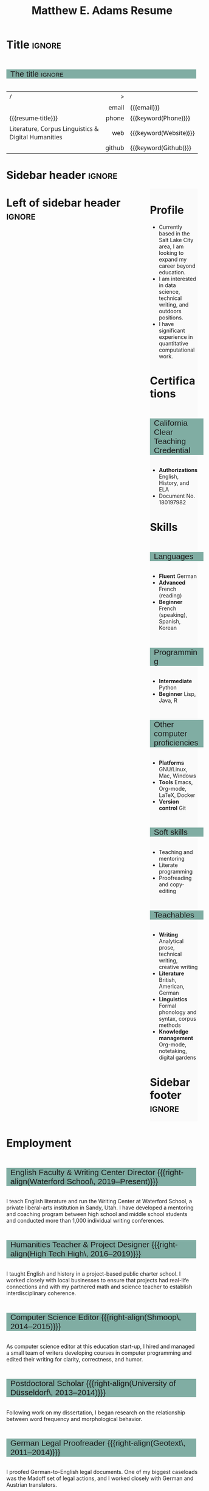 #+Title: Matthew E. Adams Resume
#+Author: Matthew E. Adams
#+Description: Master document for my resume/CV.
#+Description: Particular versions may import from this document
#+Description: to put things in the right order.
#+LaTeX_header: \usepackage{unicode}

* Introduction                                  :noexport:ignore:
:PROPERTIES:
:CUSTOM_ID: Introduction
:END:

This is the master document for my resumes, CVs, etc.
It is constructable to present roughly the same
in both PDF and HTML export, as well as looking decent
in Github's rendering of markdown and Org.

This is accomplished by sticking mostly to pure Org,
with a good amount of LaTeX and HTML/CSS header setup
and some small LaTeX and HTML snippets to control document flow.

* User information                              :noexport:
:PROPERTIES:
:CUSTOM_ID: User-information
:END:

We use these keywords in building the title table;
see [[Title]].

Make sure to set these if you are recreating this document,
or only importing parts of it!

Email and phone number should always be provided.
#+Email: m2eadams@gmail.com
#+Phone: (650) 919-4152

You may have different additional contact information.
#+Website: [[https://phantisocracy.xyz][~phantisocracy.xyz~]]
#+Github: [[https://github.com/linguistgate][~github.com/linguistgate~]]
# #+Gitlab: [[https://gitlab.cas.mcmaster.ca/armstmp][~gitlab.cas.mcmaster.ca/armstmp~]]

I choose to include an image in the footer of my HTML documents.
Usually I make it part of the ~author~ keyword,
but because that is used in the title here,
I make a special keyword to store the HTML code for the image.
#+HTML_footer_image: <img src="me.jpg" alt="Mark Armstrong" style="width:200px">

* Org, LaTeX, HTML, CSS settings                :noexport:
:PROPERTIES:
:CUSTOM_ID: Settings
:END:

** Org settings
:PROPERTIES:
:CUSTOM_ID: Org-settings
:END:

We manually enter a “title”, so do not put title, author, or date.
#+Options: title:nil author:nil date:nil

Also do not put in a table of contents or number sections.
#+Options: toc:nil num:nil

*** LaTeX Org export settings
:PROPERTIES:
:CUSTOM_ID: LaTeX-Org-export-settings
:END:

For ease of customisability, here we define
a new ~org-latex-class~ which maps headings to
our own custom commands, defined below.
This means we avoid having to redefine the ~\(sub)section~ commands.
#+begin_src emacs-lisp :exports results :results none :eval export
(make-variable-buffer-local 'org-latex-hyperref-template)
(add-to-list
  'org-latex-classes
    '("resume"
      "\\documentclass{article}"
      ("\\sectionhead{%s}" . "\\sectionhead{%s}") ;; Same with or without numbering
      ("\\subsectionhead{%s}" . "\\subsectionhead{%s}")))
#+end_src
Résumés should not be deeply nested, so we only
give two levels here. Lower levels would become lists.

** Common settings
:PROPERTIES:
:CUSTOM_ID: Shared-settings
:END:

*** Colours
:PROPERTIES:
:CUSTOM_ID: Colours
:END:

In LaTeX, we need ~xcolor~ to give us ~definecolor~.
#+LaTeX_header: \usepackage{xcolor}
In the HTML, we should be in a ~style~ block
so we can declare colour variables for the CSS.
#+HTML_head: <style>

I personally prefer to use gray's. Nice and printer friendly!
But you are free to set whatever colours you wish.

First, in LaTeX. The ~HTML~ method lets us set the colour
using a hex code.
#+LaTeX_header: \definecolor{section}   {HTML}{80ADA3}
#+LaTeX_header: \definecolor{subsection}{HTML}{EAEAEA}
#+LaTeX_header: \definecolor{sidebar}   {HTML}{FAFAFA}

Now in CSS.
#+HTML_head: :root { --section:    #80ADA3; }
#+HTML_head: :root { --subsection: #EAEAEA; }
#+HTML_head: :root { --sidebar:    #FAFAFA; }

Note: I would extract the settings into a macro,
but unfortunately Org macros don't expand in these settings. 🙁

Close the ~style~ block.
#+HTML_head: </style>

*** Macros                                    :noexport:
:PROPERTIES:
:CUSTOM_ID: Macros
:END:

These macros allow us to accomplish certain tasks inline
simultaneously in HTML and in LaTeX,
such as right alignment and fontification.

**** Title (name) macros                     :noexport:
:PROPERTIES:
:CUSTOM_ID: Title-(name)-macros
:END:

Here, we introduce a sequence of Org macros to
wrap the “title” (my name) in HTML and LaTeX fontication.
This saves us putting an obscenely long line below.

First, code to fontify the title in HTML.
#+Macro: htmlize-title @@html:<div class=the-title>@@$1 @@html:</div>@@

This macro forces LaTeX text to be treated as having zero height;
this way, we can add larger text into tables without affecting the row height.
#+Macro: latex-zero-height @@latex:\raisebox{0pt}[0pt][0pt]{@@$1 @@latex:}@@

Then, code to “hugify” LaTeX text.
#+Macro: latex-hugify @@latex:{\huge @@$1 @@latex:}@@

Combine the LaTeX “zero height” and “hugify” macros to “LaTeXify”
the title.
#+Macro: latexify-title {{{latex-zero-height({{{latex-hugify($1)}}})}}}

Now, combine all those macros along with the ~author~ macro to create the title.
#+Macro: resume-title {{{latexify-title({{{htmlize-title({{{author}}})}}})}}}

**** Right alignment
:PROPERTIES:
:CUSTOM_ID: HOrizontal-fillers
:END:

This macro right aligns its content;
in LaTeX, this is accomplished by ~hfill~'ing on the left,
and in HTML, we use a right-aligned span.
Just remember to escape any commas.
#+Macro: right-align @@latex:\hfill @@@@html:<span style="padding-left:3em; float:right">@@$1@@html:</span>@@

**** Scriptnotes
:PROPERTIES:
:CUSTOM_ID: Table-(foot)notes
:END:

Use of footnotes is not ideal here, since they are placed at
the bottom of the page/site. This macro instead makes a small note
in place. Numbering is manual, though.

#+Macro: scriptnote @@html:<span style="font-size:0.5rem">@@@@latex:{\scriptsize@@$1@@latex:}@@@@html:</span>@@

** LaTeX header
:PROPERTIES:
:CUSTOM_ID: “Global”-LaTeX-header-settings
:END:

*** Page layout
:PROPERTIES:
:CUSTOM_ID: Page-layout
:END:

First, we'll use the ~resume~ class defined in [[LaTeX Org export settings]].
It's definition is added to ~org-latex-classes~ on export.
#+LaTeX_class: resume
#+LaTeX_class_options: [10pt]

Don't show page numbers.
#+LaTeX_header: \pagenumbering{gobble}

We use ~geometry~ to decrease the margin size;
the defaults for ~article~ are very large.
Add ~showframe~ to the options to visualise the margins.
#+LaTeX_header: \usepackage[margin=0.5in]{geometry}

**** Columns
:PROPERTIES:
:CUSTOM_ID: Columns
:END:

I like a small column on the right of the first page
to contain some point form information.
We accomplish that by using the ~paracol~ package;
an excellent package which supports exactly the settings
I want for the sidebar.
#+LaTeX_header: \usepackage{paracol}

In particular,

*** Section headers
:PROPERTIES:
:CUSTOM_ID: Section-headers
:END:

We'll use ~tcolorbox~ to highlight the section and subsection headers
with a background colour.
#+LaTeX_header: \usepackage[most]{tcolorbox}

Specifically, we want simple rectangles without coloured borders
and with a customisable background colour.
#+LaTeX_header: \newtcolorbox{bgbox}[2][]{
The box should fill the whole horizontal area
—the whole page or column.
#+LaTeX_header:   width=\linewidth,
Don't have any internal margins in the box.
#+LaTeX_header:   left=0pt, right=0pt, top=0pt, bottom=0pt,
Colour both the frame and its background the same.
#+LaTeX_header:   colback=#2, colframe=#2,
Don't round the corners.
#+LaTeX_header:   arc=0pt,outer arc=0pt,
#+LaTeX_header:   }

Section headers appropriately use our ~section~ colour.
Also, make the font large.
#+LaTeX_header: \newcommand{\sectionhead}[1]{%
#+LaTeX_header:   \begin{bgbox}{section}%
#+LaTeX_header:     {\Large \textsf{#1}}%
#+LaTeX_header:   \end{bgbox}%
#+LaTeX_header: }

Subsection headers are similar, but use a smaller font size
—smaller than normal, because these are often quite long.
#+LaTeX_header: \newcommand{\subsectionhead}[1]{%
#+LaTeX_header:   \begin{bgbox}{subsection}%
#+LaTeX_header:     {\small \textsf{#1}}%
#+LaTeX_header:   \end{bgbox}%
#+LaTeX_header: }

*** Lists
:PROPERTIES:
:CUSTOM_ID: Lists
:END:

Remove the spacing around lists and between list items.
#+LaTeX_header: \usepackage[shortlabels]{enumitem}
#+LaTeX_header: \setlist{nosep}

Redefine the bullets to nice unicode characters.
The first one here is actually the default, but redefine it anyway.
#+LaTeX_header: \renewcommand{\labelitemii}{▻}
#+LaTeX_header: \renewcommand{\labelitemii}{▻}

*** Paragraphs
:PROPERTIES:
:CUSTOM_ID: Paragraphs
:END:

Don't indent paragraphs.
#+LaTeX_header: \setlength{\parindent}{0em}

*** Hyperlinks
:PROPERTIES:
:CUSTOM_ID: Hyperlinks
:END:

Override the ~hypersetup~ settings for this file;
I have inserted links, but don't want them coloured in the PDF.
They'd be eyesores if printed.
#+begin_src emacs-lisp :exports results :results none :eval export
(make-variable-buffer-local 'org-latex-hyperref-template)
(setq org-latex-hyperref-template
  "\\hypersetup{colorlinks=false}\n")
#+end_src

** CSS
:PROPERTIES:
:CUSTOM_ID: CSS
:END:

*** Header
:PROPERTIES:
:CUSTOM_ID: Header
:END:

Start the style section of the HTML header.
#+HTML_head: <style>

*** Page layout
:PROPERTIES:
:CUSTOM_ID: Page-layout
:END:

As stated in the [[Columns]] portion of the LaTeX settings,
I like a small column on the right of the first page
to contain some point form information.
We accomplish that by using ~float~'s in the HTML.

Note the sizing set here: 23% of the page for the sidebar,
and 73% for the content to its left.
This gives a small gap. Without that, the elements tend to overlap
at certain window sizes.

The sidebar does not look good if the window is too narrow,
such as when the page is loaded on a phone.
We can use media queries to set the CSS
for the sidebar based on the window width.
When the window is narrow, just treat it
—and the content left of it—
normally.
#+HTML_head: .left-of-sidebar {}
#+HTML_head: .sidebar {}

When we're in a wide window, set up the sidebar.
#+HTML_head: @media only screen and (min-width: 768px) {
#+HTML_head:   .sidebar {
#+HTML_head:     float: right;
#+HTML_head:     width: 25%;
#+HTML_head:     background-color: var(--sidebar);
#+HTML_head:   }
#+HTML_head:   .left-of-sidebar {
#+HTML_head:     float: left;
#+HTML_head:     width: 7   3%;
#+HTML_head:   }
#+HTML_head: }

*** Section headers
:PROPERTIES:
:CUSTOM_ID: Section-headers
:END:

Sections are exported as ~h2~'s.
with sans-serif font, unbolded.
#+HTML_head: h2 {
#+HTML_head:   font-family:      sans-serif;
#+HTML_head:   font-weight:      normal;
Use the ~--section~ colour we created above.
#+HTML_head:   background-color: var(--section);
Also put a little space on the left and right.
#+HTML_head:   padding-left:     0.5em;
#+HTML_head:   padding-right:    0.5em;
Don't take up the whole width; they overlap other elements
sometimes if we set it to 100%.
#+HTML_head:   width:            95%;
Display as an inline block, so if a linebreak is necessary,
the background colour is also applied to the newline.
#+HTML_head:   display:          inline-block;
#+HTML_head: }

Subsections are similar, just using their own colour.
#+HTML_head: h3 {
#+HTML_head:   font-family:      sans-serif;
#+HTML_head:   font-weight:      normal;
#+HTML_head:   background-color: var(--subsection);
#+HTML_head:   padding-left:     0.5em;
#+HTML_head:   padding-right:    0.5em;
#+HTML_head:   width:            95%;
#+HTML_head:   display:          inline-block;
#+HTML_head: }

*** The title (my name)
:PROPERTIES:
:CUSTOM_ID: The-title-(my-name)
:END:

The title is placed in a table, with the right column
of the table being various contact information.

In order to increase the fontsize of the title,
without increasing the size of the row it is in,
we set its ~line-height~ to 0, and set
both ~white-space~ to ~nowrap~ and ~overflow~ to ~visible~ so that
it is still displayed normally.

As with the sidebar, a large title text can be problematic
in small windows. So, we set the size conditionally.

For small windows, only increase the size to 150%.
#+HTML_head:   .the-title {
#+HTML_head:     font-size: 1.5rem;
#+HTML_head:     line-height: 0;
#+HTML_head:     white-space: nowrap;
#+HTML_head:     overflow: visible;
#+HTML_head:   }

In large windows, up it to 300%.
#+HTML_head: @media only screen and (min-width: 768px) {
#+HTML_head:   .the-title {
#+HTML_head:     font-size: 3rem;
#+HTML_head:   }
#+HTML_head: }

*** Footer
:PROPERTIES:
:CUSTOM_ID: Footer
:END:

End the style section of the HTML header.
#+HTML_head: </style>

** HTML postamble
:PROPERTIES:
:CUSTOM_ID: HTML-postamble
:END:

I add some details to the typical HTML postamble.
In particular, my image, contact email, and the means
by which the page was generated —Emacs and Org.

#+Name: the-author
{{{author}}}

#+Name: the-image
{{{keyword(HTML_footer_image)}}}

#+begin_src emacs-lisp :results none :exports results :var author=the-author image=the-image
(setq-local org-html-postamble-format
 `(("en"
    ,(format
     "<p class=\"author\">Author: %s</p>
      <p class=\"author\">%s</p>
      <p class=\"author\">Contact: %%e</p>
      <p class=\"date\">Last updated: %%C</p>
      <p class=\"creator\">Created using %%c</p>
      <p class=\"validation\">%%v</p>" author image))))
#+end_src

* Title                                         :ignore:
:PROPERTIES:
:CUSTOM_ID: Title
:END:

** Documentation                               :noexport:
:PROPERTIES:
:CUSTOM_ID: Documentation
:END:

The title is simply an Org table, with my name
inserted large in the first column using the ~resume-title~ macro.

Below my name is my title, and on the right
is various contact information.

For the LaTeX, we use the ~tabularx~ environment
in order to better control table and column widths.

For the HTML, we must specify ~:frame void~ or a frame is drawn,
ruining the illusion that this is a carefully constructed
title layout. 😀

Note the use of Org table cookies for column alignments
and groupings; there is a single vertical rule between
the name of the contact information and the information itself.
The alignment is repeated in the LaTeX attributes
in order to have the left column take up all remaining space.

** The title                                   :ignore:
:PROPERTIES:
:CUSTOM_ID: The-title
:END:

#+LaTeX_header: \usepackage{tabularx}

#+attr_LaTeX: :environment tabularx :width \textwidth :align Xr|l :font \sffamily
#+attr_HTML: :frame void :width 100% :style font-family:sans
| <l>                                                 |    <r> | <l>                    |
| /                                                   |      > |                        |
|                                                     |  email | {{{email}}}            |
| {{{resume-title}}}                                  |  phone | {{{keyword(Phone)}}}   |
| Literature, Corpus Linguistics & Digital Humanities |    web | {{{keyword(Website)}}} |
|                                                     | github | {{{keyword(Github)}}}  |

* Sidebar header                                :ignore:
:PROPERTIES:
:CUSTOM_ID: Sidebar-header
:END:

#+LaTeX: \columnratio{0.65}
#+LaTeX: \begin{sloppypar} % The smaller linewidth causes issues otherwise.
#+LaTeX: \begin{paracol}{2}
#+LaTeX:   \backgroundcolor{c[1]}{sidebar}
#+LaTeX:   \switchcolumn % go to right column
#+LaTeX:   \begin{raggedright}
#+LaTeX:   \small

#+HTML: <div class="sidebar">

* COMMENT Image                                 :ignore:
:PROPERTIES:
:CUSTOM_ID: Image
:END:

#+begin_comment
I'm not certain it's advisable to include an image in my resume;
in particular, it would mean I should produce a “printer friendly”
version, and probably having two versions is an irritation.
Instead, I will place it in the HTML footer, since that is not
intended for printing.
#+end_comment

#+attr_HTML: :width 100%
[[file:me.jpg]]

* Profile
:PROPERTIES:
:CUSTOM_ID: Objectives
:END:

- Currently based in the Salt Lake City area, I am looking to expand my career beyond education.
- I am interested in data science, technical writing, and outdoors positions.
- I have significant experience in quantitative computational work.
* Certifications

** California Clear Teaching Credential

- *Authorizations* English, History, and ELA
- Document No. 180197982

# ** Some Programming Cred

* Skills
:PROPERTIES:
:CUSTOM_ID: Skills
:END:

** Languages
:PROPERTIES:
:CUSTOM_ID: Languages
:END:

- *Fluent* German
- *Advanced* French (reading)
- *Beginner* French (speaking), Spanish, Korean

** Programming
:PROPERTIES:
:CUSTOM_ID: Programming
:END:

- *Intermediate* Python
- *Beginner* Lisp, Java, R

** Other computer proficiencies
:PROPERTIES:
:CUSTOM_ID: Other-computer-proficiencies
:END:

- *Platforms* GNU/Linux, Mac, Windows
- *Tools* Emacs, Org-mode, \LaTeX, Docker
- *Version control* Git

** Soft skills
:PROPERTIES:
:CUSTOM_ID: Soft-skills
:END:

- Teaching and mentoring
- Literate programming
- Proofreading and copy-editing

** Teachables
:PROPERTIES:
:CUSTOM_ID: Teachables
:END:

- *Writing* Analytical prose, technical writing, creative writing
- *Literature* British, American, German
- *Linguistics* Formal phonology and syntax, corpus methods
- *Knowledge management* Org-mode, notetaking, digital gardens

* Sidebar footer :ignore:
:PROPERTIES:
:CUSTOM_ID: Sidebar-footer
:END:

#+LaTeX:   \end{raggedright}
#+LaTeX:   \switchcolumn % go to left column
#+HTML: </div>

# Footer for the alternative version
# @@latex:\end{minipage}\end{wrapfigure}@@

* Left of sidebar header                        :ignore:
:PROPERTIES:
:CUSTOM_ID: Main-header
:END:

#+HTML: <div class="left-of-sidebar">

* Employment
:PROPERTIES:
:CUSTOM_ID: Employment
:END:

#+LATEX: \small

** English Faculty & Writing Center Director {{{right-align(Waterford School\, 2019--Present)}}}
:PROPERTIES:
:CUSTOM_ID:
:END:
I teach English literature and run the Writing Center at Waterford School, a private liberal-arts institution in Sandy, Utah. I have developed a mentoring and coaching program between high school and middle school students and conducted more than 1,000 individual writing conferences.
** Humanities Teacher & Project Designer {{{right-align(High Tech High\, 2016--2019)}}}
:PROPERTIES:
:CUSTOM_ID:
:END:
I taught English and history in a project-based public charter school. I worked closely with local businesses to ensure that projects had real-life connections and with my partnered math and science teacher to establish interdisciplinary coherence.
** Computer Science Editor {{{right-align(Shmoop\, 2014--2015)}}}
:PROPERTIES:
:CUSTOM_ID: computer-science-editor
:END:
As computer science editor at this education start-up, I hired and managed a small team of writers developing courses in computer programming and edited their writing for clarity, correctness, and humor.
** Postdoctoral Scholar {{{right-align(University of Düsseldorf\, 2013--2014)}}}
Following work on my dissertation, I began research on the relationship between word frequency and morphological behavior.
** German Legal Proofreader {{{right-align(Geotext\, 2011--2014)}}}
:PROPERTIES:
:CUSTOM_ID: Geotext
:END:
I proofed German-to-English legal documents. One of my biggest caseloads was the Madoff set of legal actions, and I worked closely with German and Austrian translators.
** Research & Teaching Assistant {{{right-align(Stanford University\, 2007--2012)}}}
:PROPERTIES:
:CUSTOM_ID: research-teaching-asst
:END:
I assisted in the instruction of eight courses, some of them graduate-level, and worked on three research projects with Professors Arto Anttila, Dan Jurafsky, and Joan Bresnan. I served as the Mentor Teaching Assistant, developing a course on pedagogy, and was the Graduate Student Representative for 2007--2008.
** German Instructor {{{right-align(Georgetown University\, 2003--2005)}}}
:PROPERTIES:
:CUSTOM_ID: german-instructor
:END:
I taught intermediate German courses and was actively involved in curriculum reform efforts, drawing on statistical methods and CHILDES data to inform improvements.
* Education
:PROPERTIES:
:CUSTOM_ID: Education
:END:

** Ph.D. in Linguistics {{{right-align(Stanford University\, 2014)}}}
:PROPERTIES:
:CUSTOM_ID:
:END:
Thesis: /The Comparative Grammaticality of the English Comparative/
** M.A. in German {{{right-align(Georgetown University\, 2005)}}}
:PROPERTIES:
:CUSTOM_ID: M.Sc. in-Computer-Science
:END:
Highest Distinction on Oral Examination of Master's thesis
** Affiliate Scholar in German {{{right-align(Georg-August Universität Göttingen\, 2000--2001)}}}
:PROPERTIES:
:CUSTOM_ID: Affilate-Scholar
:END:

** B.A. in Linguistics and German {{{right-align(University of California\, Irvine\, 2002)}}}
:PROPERTIES:
:CUSTOM_ID: B.A.-German-Linguistics
:END:
- /Summa cum Laude/ in Linguistics
- /Magna cum Laude/ in German

* Left of sidebar footer :ignore:
:PROPERTIES:
:CUSTOM_ID: Main-footer
:END:

#+LaTeX: \end{paracol}
#+LaTeX: \end{sloppypar}
#+HTML: </div>

# Anything afterwards is not in the columns.
#+HTML:<div style="clear:both">

# At this point in the PDF, we should break the page.
#+LaTeX: \newpage
* Awards & Recognition
:PROPERTIES:
:CUSTOM_ID: Awards
:END:

** Professional and academic

|-------------------------------------------------------------+------|
| *Name*                                                        | *Year* |
| <l>                                                         | <l>  |
|-------------------------------------------------------------+------|
| UCSD San Diego Area Writing Project Fellowship (/declined/)   | 2017 |
| Fulbright Scholarship to Berlin, Germany (/declined/)         | 2003 |
| UC Irvine School of Social Sciences Order of Merit (Top 2%) | 2002 |
| Phi Beta Kappa                                              | 2000 |
| AATG /Pädagogischer Austauschdienst/ Study Program            | 1997 |
|-------------------------------------------------------------+------|


# 2009 & Linguistic Society of America Summer Institute Fellowship \\
# 2006 & Stanford University Dept. of Linguistics Fellowship (Five years) \\
# 2003 & Georgetown University Fellowship (Two years) \\
# 2003 & Fulbright Scholarship to Berlin, Germany ({\it Declined}) \\
# 2002 & UC Irvine School of Social Sciences Order of Merit (Top 2\%) \\
# 2000 & Phi Beta Kappa \\
# %1999 & Golden Key International Honor Society \\
# %1997 & AATG \textit{P\"adagogischer Austauschdienst} Study Trip Recipient (Top 1\%) \\
# %1996 & 98\textsuperscript{th} PCTL & National Merit Scholar Honorable Mention\\
# \

** Graduate studies scholarships and fellowships
:PROPERTIES:
:CUSTOM_ID: Graduate-studies-scholarships-and-fellowships
:END:

|----------------------------------------------------+------------+---------|
| *Name*                                               | *Years held* |   *Value* |
|----------------------------------------------------+------------+---------|
| <l>                                                | <l>        |     <r> |
| Deutscher Akademischer Austauschdienst Fellowship  | 2014--2015 | $17,500 |
| Stanford Europe Center Grant                       | 2014--2015 |  $5,000 |
| Linguistic Society of America Institute Fellowship | 2009       |  $6,000 |
| Stanford Linguistics Department Funding            | 2008--2012 | $60,000 |
| Bud Milligan Fellowship (Stanford University)      | 2006--2008 | $24,000 |
| Georgetown University Full Funding                 | 2003--2005 | $30,000 |
|----------------------------------------------------+------------+---------|
* Publications
:PROPERTIES:
:CUSTOM_ID: Publications
:END:

#+LATEX: \small

- [[https://scholar.google.com/citations?user=-k9s2XwAAAAJ&hl=en][Matthew Adams]]. (2017). Prosodic well-formedness and comparative grammaticality: morphology and periphrasis in the English comparative. In Vera Gribanova and Stephanie Shih, editors, /The morphosyntax-phonology connection: locality and directionality at the interface/ (pp. 197--222), Oxford University Press, Oxford.
- [[https://scholar.google.com/citations?user=-k9s2XwAAAAJ&hl=en][Matthew Adams]], /[[https://searchworks.stanford.edu/view/10530947][The Comparative Grammaticality of the English Comparative]]/, Doctoral dissertation, Stanford University, 2014.
- Arto Anttila, Matthew Adams, and Mike Speriosu. (2010). [[http://www.tandfonline.com/doi/full/10.1080/01690960903525481][The role of prosody in the English dative alternation]]. /Language and Cognitive Processes/, 25, 946--981.

* Personal
:PROPERTIES:
:CUSTOM_ID: Extracurricular
:END:

- Portfolio at {{{keyword(Website)}}}
- Avid backpacker of California, Utah, and Europe

* Document footer                               :ignore:
:PROPERTIES:
:CUSTOM_ID: Document-footer
:END:

#+LaTeX: \vfill
This document available in multiple formats from
[[https://github.com/linguistgate/resume/]].
